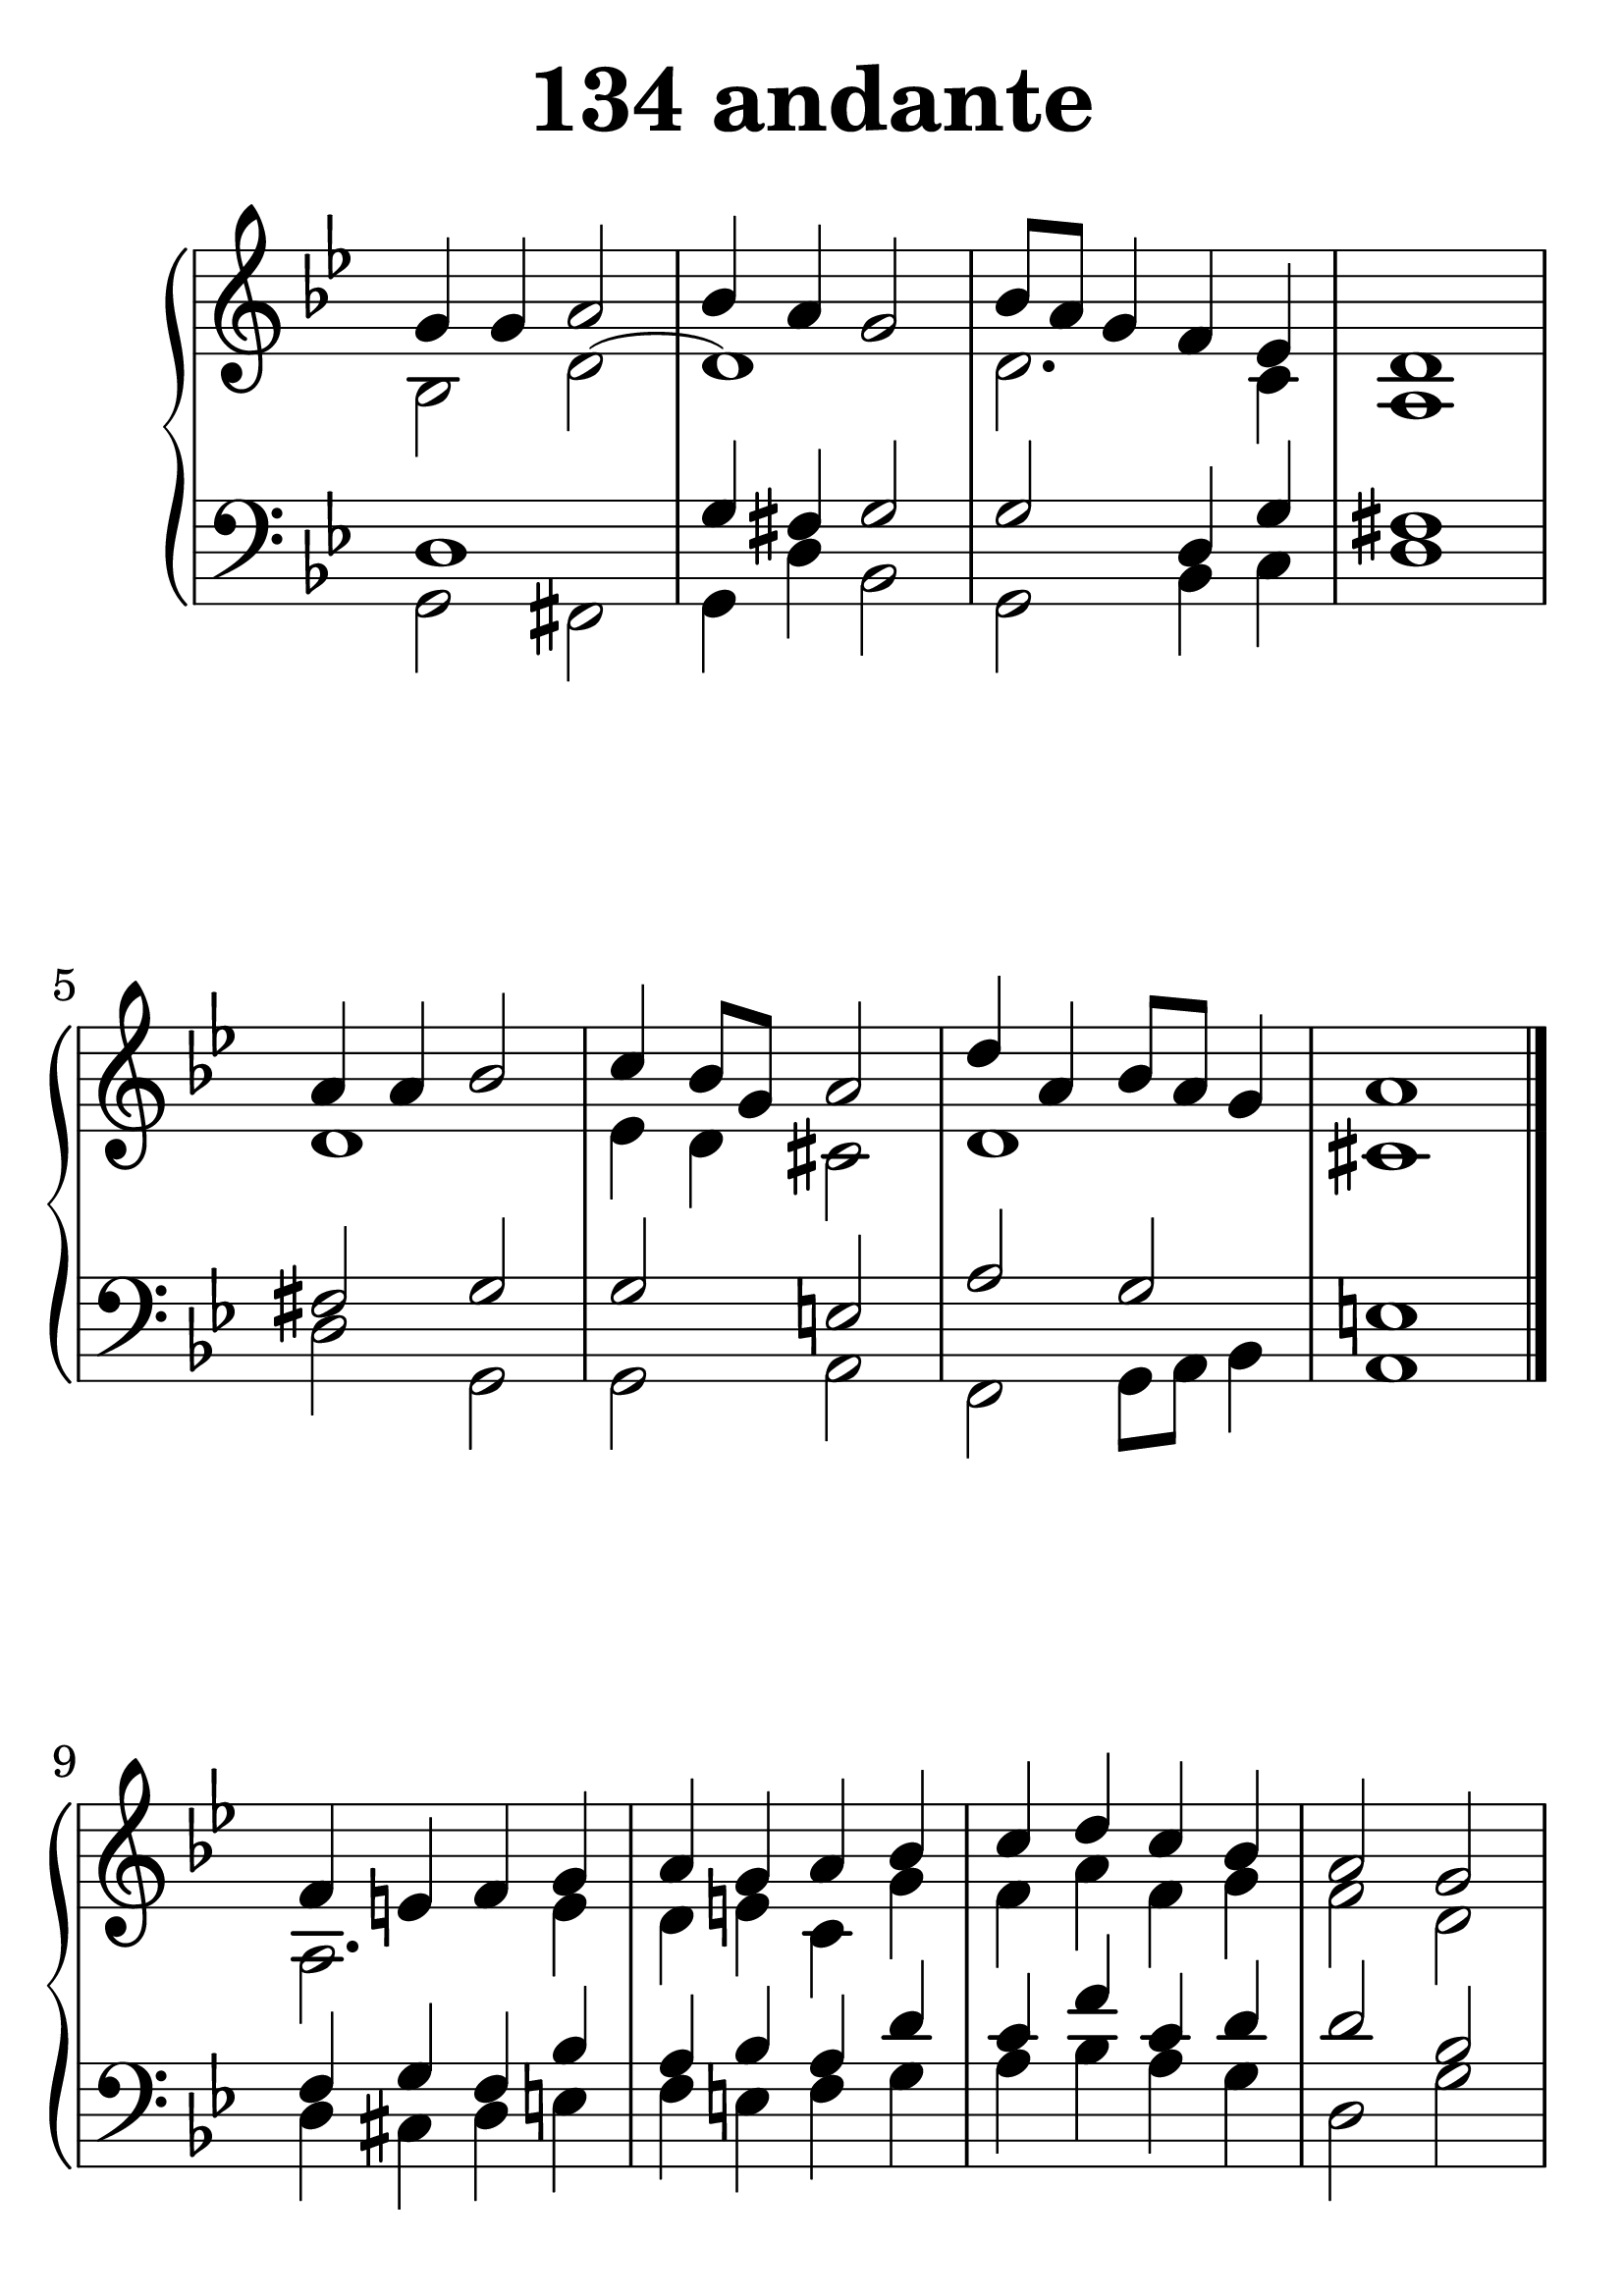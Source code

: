 \header {
  title = "134 andante"
}
\version "2.18.2"

#(set-global-staff-size 38)

global = {
  \key g \minor
  \time 4/4
}

rightOne = \relative c'' {
  \global
    \autoBeamOff
g4 g a2 bes4 a g2 bes8[ a] g4 f es4 d1
a'4 a4 bes2 c4 bes8[ g8] a2 d4 a4 bes8[ a] g4 a1 \bar "|."

f4 e f g a g a bes c d c bes a2 g2
bes4 a g f e f g e a g f e8[ cis] d1 \bar "|."

g4 g a2 bes4 a g2 bes8[ a8]  g4 fis g4 a4 bes c d
es4 d8[ c] bes4 c bes a g2 g1 g1

}



rightTwo = \relative c' {
  \global
bes2 d2~d1 d2. c4 a1
d1 es4 d4 cis2 d1 cis1
a2. e'4 d e c g' f4 a4 f g f2 d2
d4 cis2 d4 cis d2 cis4 d2. a4 a1
d4 es fis2 g4 fis4 d2 d4 es4 d2
fis4 g a bes c bes8[ a] g4 fis
g4 fis d2 es1 es2 bes2
}

leftOne = \relative c {
  \global
d1 g4 fis g2 g2 d4 g4 fis1
fis2 g2 g2  e2 a2 g2 e1
f4 g4 f4 bes4 a bes a d c f4 c d d2 bes2
g2. a4 g a bes e, f g a4 g4 fis1

bes4 c a2 d2 bes2 bes2 a4 bes4 c2. bes4
g2 c4 a4 bes c bes4 a4 g4 g4 a2 g4 f8 es8 d2

% Music follows her0e.
}



leftTwo = \relative c, {
  \global
g'2 fis2 g4 d' bes2 g2 bes4 c4 d1
d2 g,2 g2  a2 f2 g8[ a] bes4 a1
d4 cis4 d e f e f g a bes a g d2 g2
g,4 a4 bes2 bes4 d g, a d bes d4 a4 d1
g2 d2 d2 g2 g2 d4 g,4 d2. g4  c2. d4 d2 g,2
c1 c2 g2
}
 

 
%ketto = \lyricmode {
%\repeat "unfold" 12 { \skip 8 } 
%\set stanza = #"23.7. "
%\once \override LyricText.self-alignment-X = #LEFT "Áldalak téged, Atyám, mennynek és föld" -- nek Is -- te -- ne,,
%\once \override LyricText.self-alignment-X = #LEFT "mert feltártad a kicsinyeknek" or -- szá -- god tit -- ka -- it.
%}


\score {
 

  \new PianoStaff \with {
    instrumentName = ""
  } <<
    \new Staff = "right" \with { 
      midiInstrument = "acoustic grand"
    } << 
      \override Staff.TimeSignature.stencil = ##f
      \new Voice = "rightOne" {
        \override Stem  #'direction = #UP
        \transpose f f {\rightOne  } 
      }
      
     
      \new Voice = "rightTwo" {
        \override Stem  #'direction = #DOWN
        \transpose f f {\rightTwo }
      }
     
    >>

    
    \new Staff = "left" \with {
      midiInstrument = "acoustic grand"
    } { 
      \override Staff.TimeSignature.stencil = ##f
      \clef bass << \transpose f f {\leftOne   } 
                    \\ \transpose f f {\leftTwo  } >> }
    
      %\new Lyrics \with { alignBelowContext = "left" }
      %\lyricsto "rightOne"{ \ketto}
      
  >>
   \layout {
  ragged-right = ##f

  \context {
    \Score
      \override LyricText #'font-size = #+2
  }
} 
  \midi {
    \tempo 4=100
  }
}
%\markup { \fontsize #+3 \column{
%  \line{  \bold "21.7."  "Áldalak téged, Atyám, mennynek és föld | nek Istene, " }
%  \line{ \hspace #30  "mert feltártad a kicsinyeknek | országod titkait."}
%  }
%  }